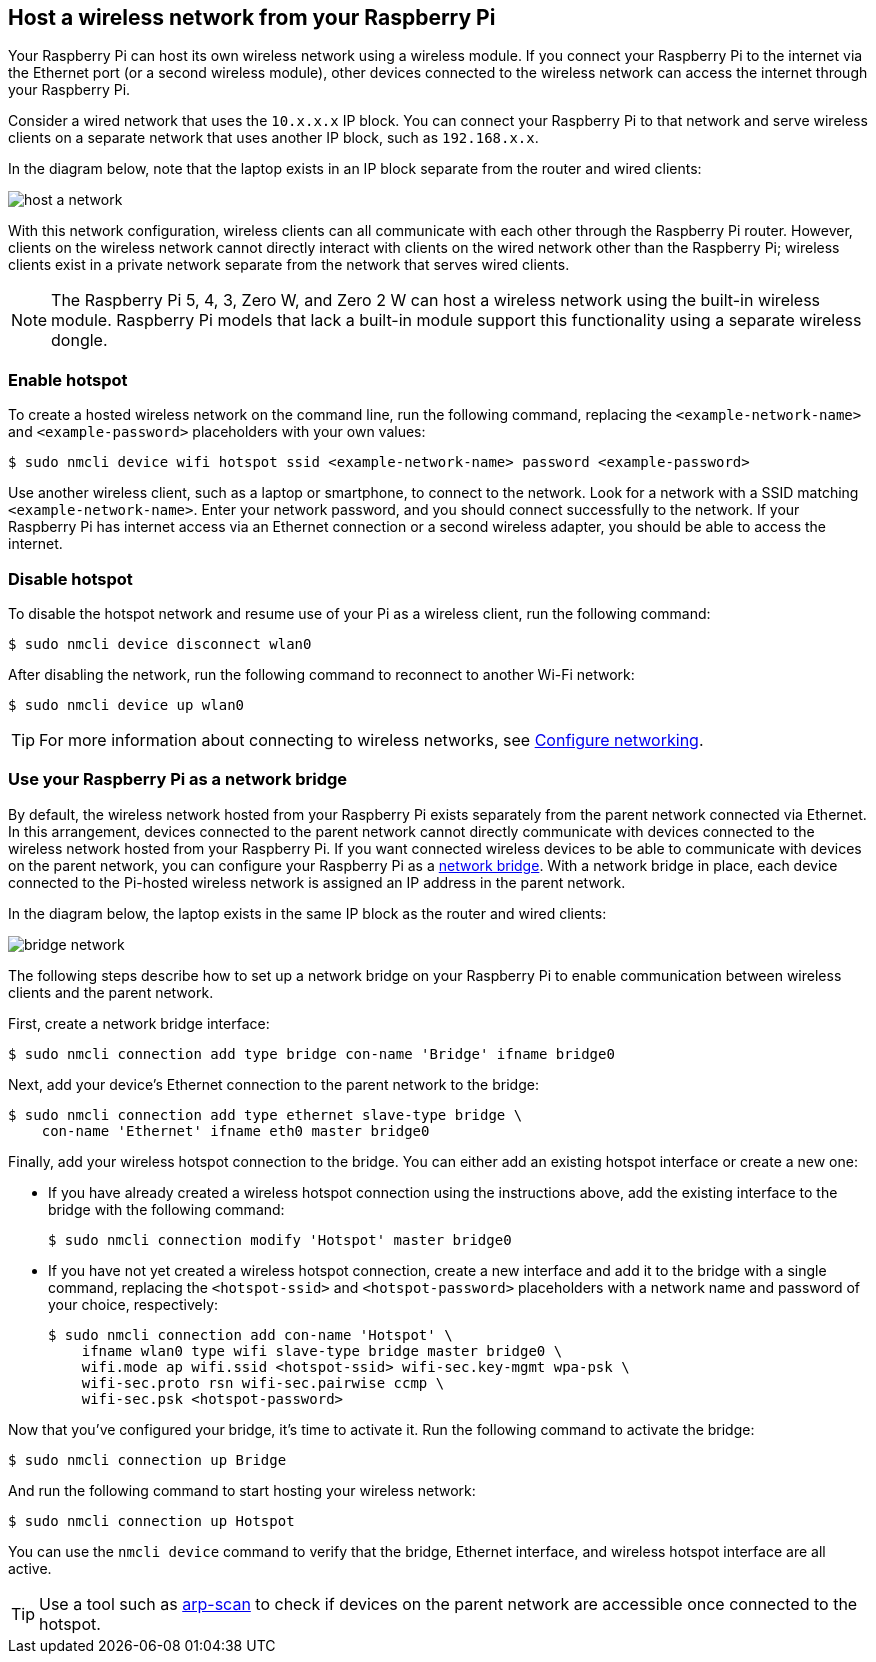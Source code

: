 == Host a wireless network from your Raspberry Pi

Your Raspberry Pi can host its own wireless network using a wireless module. If you connect your Raspberry Pi to the internet via the Ethernet port (or a second wireless module), other devices connected to the wireless network can access the internet through your Raspberry Pi.

Consider a wired network that uses the `10.x.x.x` IP block. You can connect your Raspberry Pi to that network and serve wireless clients on a separate network that uses another IP block, such as `192.168.x.x`.

In the diagram below, note that the laptop exists in an IP block separate from the router and wired clients:

image::images/host-a-network.png[]


With this network configuration, wireless clients can all communicate with each other through the Raspberry Pi router. However, clients on the wireless network cannot directly interact with clients on the wired network other than the Raspberry Pi; wireless clients exist in a private network separate from the network that serves wired clients.

NOTE: The Raspberry Pi 5, 4, 3, Zero W, and Zero 2 W can host a wireless network using the built-in wireless module. Raspberry Pi models that lack a built-in module support this functionality using a separate wireless dongle.

=== Enable hotspot

To create a hosted wireless network on the command line, run the following command, replacing the `<example-network-name>` and `<example-password>` placeholders with your own values:

[source,console]
----
$ sudo nmcli device wifi hotspot ssid <example-network-name> password <example-password>
----

Use another wireless client, such as a laptop or smartphone, to connect to the network. Look for a network with a SSID matching `<example-network-name>`. Enter your network password, and you should connect successfully to the network. If your Raspberry Pi has internet access via an Ethernet connection or a second wireless adapter, you should be able to access the internet.

=== Disable hotspot

To disable the hotspot network and resume use of your Pi as a wireless client, run the following command:

[source,console]
----
$ sudo nmcli device disconnect wlan0
----

After disabling the network, run the following command to reconnect to another Wi-Fi network:

[source,console]
----
$ sudo nmcli device up wlan0
----

TIP: For more information about connecting to wireless networks, see xref:configuration.adoc#networking[Configure networking].

=== Use your Raspberry Pi as a network bridge

By default, the wireless network hosted from your Raspberry Pi exists separately from the parent network connected via Ethernet. In this arrangement, devices connected to the parent network cannot directly communicate with devices connected to the wireless network hosted from your Raspberry Pi. If you want connected wireless devices to be able to communicate with devices on the parent network, you can configure your Raspberry Pi as a https://en.wikipedia.org/wiki/Network_bridge[network bridge]. With a network bridge in place, each device connected to the Pi-hosted wireless network is assigned an IP address in the parent network.

In the diagram below, the laptop exists in the same IP block as the router and wired clients:

image::images/bridge-network.png[]

The following steps describe how to set up a network bridge on your Raspberry Pi to enable communication between wireless clients and the parent network.

First, create a network bridge interface:

[source,console]
----
$ sudo nmcli connection add type bridge con-name 'Bridge' ifname bridge0
----

Next, add your device's Ethernet connection to the parent network to the bridge:

[source,console]
----
$ sudo nmcli connection add type ethernet slave-type bridge \
    con-name 'Ethernet' ifname eth0 master bridge0
----

Finally, add your wireless hotspot connection to the bridge. You can either add an existing hotspot interface or create a new one:

* If you have already created a wireless hotspot connection using the instructions above, add the existing interface to the bridge with the following command:
+
[source,console]
----
$ sudo nmcli connection modify 'Hotspot' master bridge0
----

* If you have not yet created a wireless hotspot connection, create a new interface and add it to the bridge with a single command, replacing the `<hotspot-ssid>` and `<hotspot-password>` placeholders with a network name and password of your choice, respectively:
+
[source,console?prompt=$]
----
$ sudo nmcli connection add con-name 'Hotspot' \
    ifname wlan0 type wifi slave-type bridge master bridge0 \
    wifi.mode ap wifi.ssid <hotspot-ssid> wifi-sec.key-mgmt wpa-psk \
    wifi-sec.proto rsn wifi-sec.pairwise ccmp \
    wifi-sec.psk <hotspot-password>
----


Now that you've configured your bridge, it's time to activate it. Run the following command to activate the bridge:

[source,console]
----
$ sudo nmcli connection up Bridge
----

And run the following command to start hosting your wireless network:

[source,console]
----
$ sudo nmcli connection up Hotspot
----

You can use the `nmcli device` command to verify that the bridge, Ethernet interface, and wireless hotspot interface are all active.

TIP: Use a tool such as https://github.com/royhills/arp-scan[arp-scan] to check if devices on the parent network are accessible once connected to the hotspot.
